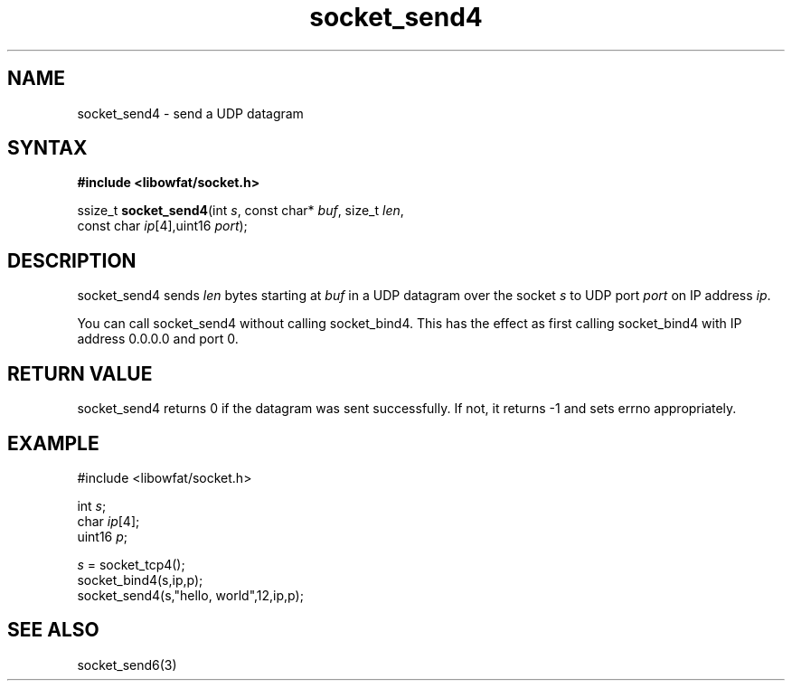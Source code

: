 .TH socket_send4 3
.SH NAME
socket_send4 \- send a UDP datagram
.SH SYNTAX
.B #include <libowfat/socket.h>

ssize_t \fBsocket_send4\fP(int \fIs\fR, const char* \fIbuf\fR, size_t \fIlen\fR,
                     const char \fIip\fR[4],uint16 \fIport\fR);
.SH DESCRIPTION
socket_send4 sends \fIlen\fR bytes starting at \fIbuf\fR in a UDP
datagram over the socket \fIs\fR to UDP port \fIport\fR on IP address
\fIip\fR.

You can call socket_send4 without calling socket_bind4.  This has the
effect as first calling socket_bind4 with IP address 0.0.0.0 and port 0.
.SH RETURN VALUE
socket_send4 returns 0 if the datagram was sent successfully.  If not,
it returns -1 and sets errno appropriately.
.SH EXAMPLE
  #include <libowfat/socket.h>

  int \fIs\fR;
  char \fIip\fR[4];
  uint16 \fIp\fR;

  \fIs\fR = socket_tcp4();
  socket_bind4(s,ip,p);
  socket_send4(s,"hello, world",12,ip,p);

.SH "SEE ALSO"
socket_send6(3)
